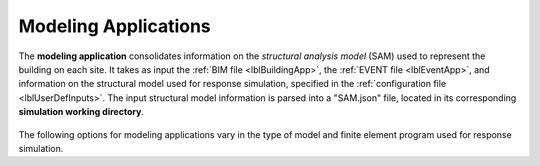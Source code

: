 .. _lblmodelingApp:

Modeling Applications
=====================

The **modeling application** consolidates information on the *structural analysis model* (SAM) used to represent the building on each site.
It takes as input the :ref:`BIM file <lblBuildingApp>`, the :ref:`EVENT file <lblEventApp>`, and information on the structural model used for response simulation, specified in the :ref:`configuration file <lblUserDefInputs>`.
The input structural model information is parsed into a "SAM.json" file, located in its corresponding **simulation working directory**.

.. _figContext:

.. figure:: _static/images/backendapps_Modeling.png
   :align: center
   :figclass: align-center


The following options for modeling applications vary in the type of model and finite element program used for response simulation.

.. only:: EEUQ_App
   
   .. raw:: html
      :file: _static/html/EE-UQ/createSAM.html 

.. only:: WEUQ_App
   
   .. raw:: html
      :file: _static/html/WE-UQ/createSAM.html 

.. only:: RDT_App
   
   .. raw:: html
      :file: _static/html/RDT/createSAM.html
